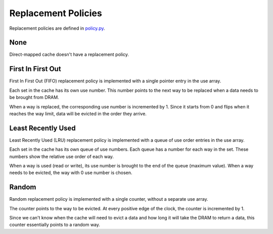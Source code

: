 ====================
Replacement Policies
====================
Replacement policies are defined in `policy.py <../generator/base/policy.py>`_.

----
None
----
Direct-mapped cache doesn't have a replacement policy.

------------------
First In First Out
------------------
First In First Out (FIFO) replacement policy is implemented with a single
pointer entry in the use array.

Each set in the cache has its own use number. This number points to the next
way to be replaced when a data needs to be brought from DRAM.

When a way is replaced, the corresponding use number is incremented by 1. Since
it starts from 0 and flips when it reaches the way limit, data will be evicted
in the order they arrive. 

-------------------
Least Recently Used
-------------------
Least Recently Used (LRU) replacement policy is implemented with a queue of use
order entries in the use array.

Each set in the cache has its own queue of use numbers. Each queue has a number
for each way in the set. These numbers show the relative use order of each way.

When a way is used (read or write), its use number is brought to the end of the
queue (maximum value). When a way needs to be evicted, the way with 0 use
number is chosen.

------
Random
------
Random replacement policy is implemented with a single counter, without a
separate use array.

The counter points to the way to be evicted. At every positive edge of the
clock, the counter is incremented by 1.

Since we can't know when the cache will need to evict a data and how long it
will take the DRAM to return a data, this counter essentially points to a
random way.